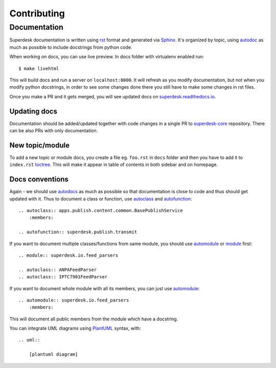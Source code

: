 .. _contributing:

Contributing
============

Documentation
-------------
Superdesk documentation is written using `rst <http://docutils.sourceforge.net/rst.html>`_ format and generated via `Sphinx <http://www.sphinx-doc.org/>`_. It's organized by topic, using `autodoc <http://www.sphinx-doc.org/en/stable/ext/autodoc.html>`_ as much as possible to include docstrings from python code.

When working on docs, you can use live preview. In docs folder with virtualenv enabled run::

    $ make livehtml

This will build docs and run a server on ``localhost:8000``. It will refresh as you modify documentation, but not when you modify python docstrings, in order to see some changes done there you still have to make some changes in rst files.

Once you make a PR and it gets merged, you will see updated docs on `superdesk.readthedocs.io <http://superdesk.readthedocs.io/>`_.

Updating docs
^^^^^^^^^^^^^
Documentation should be added/updated together with code changes in a single PR to `superdesk-core <https://github.com/superdesk/superdesk-core>`_ repository. There can be also PRs with only documentation.

New topic/module
^^^^^^^^^^^^^^^^
To add a new topic or module docs, you create a file eg. ``foo.rst`` in ``docs`` folder and then you have to add it to ``index.rst`` `toctree <http://www.sphinx-doc.org/en/stable/markup/toctree.html>`_. This will make it appear in table of contents in both sidebar and on homepage.

Docs conventions
^^^^^^^^^^^^^^^^
Again - we should use `autodocs <http://www.sphinx-doc.org/en/stable/ext/autodoc.html>`_ as much as possible so that documentation is close to code and thus should get updated with it. Thus to document a class or function, use `autoclass <http://www.sphinx-doc.org/en/stable/ext/autodoc.html#directive-autoclass>`_ and `autofunction <http://www.sphinx-doc.org/en/stable/ext/autodoc.html#directive-autofunction>`_::

    .. autoclass:: apps.publish.content.common.BasePublishService
        :members:

    .. autofunction:: superdesk.publish.transmit

If you want to document multiple classes/functions from same module, you should use `automodule <http://www.sphinx-doc.org/en/stable/domains.html#directive-py:module>`_ or `module <http://www.sphinx-doc.org/en/stable/domains.html#directive-py:module>`_ first::

    .. module:: superdesk.io.feed_parsers

    .. autoclass:: ANPAFeedParser
    .. autoclass:: IPTC7901FeedParser

If you want to document whole module with all its members, you can just use `automodule <http://www.sphinx-doc.org/en/stable/ext/autodoc.html#directive-automodule>`_::

    .. automodule:: superdesk.io.feed_parsers
        :members:

This will document all public members from the module which have a docstring.

You can integrate UML diagrams using `PlantUML <http://plantuml.com/>`_ syntax, with::

    .. uml::

        [plantuml diagram]
